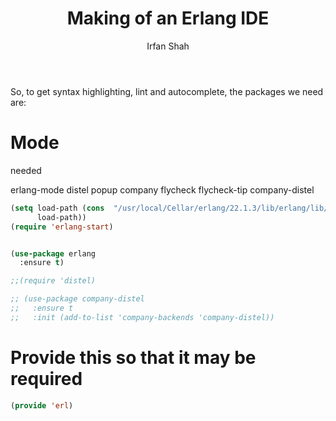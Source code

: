 #+TITLE:     Making of an Erlang IDE
#+AUTHOR:    Irfan Shah


So, to get syntax highlighting, lint and autocomplete, the packages we need are:

* Mode
needed

    erlang-mode
    distel
    popup
    company
    flycheck
    flycheck-tip
    company-distel


#+BEGIN_SRC emacs-lisp
(setq load-path (cons  "/usr/local/Cellar/erlang/22.1.3/lib/erlang/lib/tools-3.2.1/emacs/"
      load-path))
(require 'erlang-start)


(use-package erlang
  :ensure t)
#+END_SRC

#+BEGIN_SRC emacs-lisp
  ;;(require 'distel)

  ;; (use-package company-distel
  ;;   :ensure t
  ;;   :init (add-to-list 'company-backends 'company-distel))
#+END_SRC
* Provide this so that it may be required
#+NAME: provide
#+BEGIN_SRC emacs-lisp
(provide 'erl)
#+END_SRC
